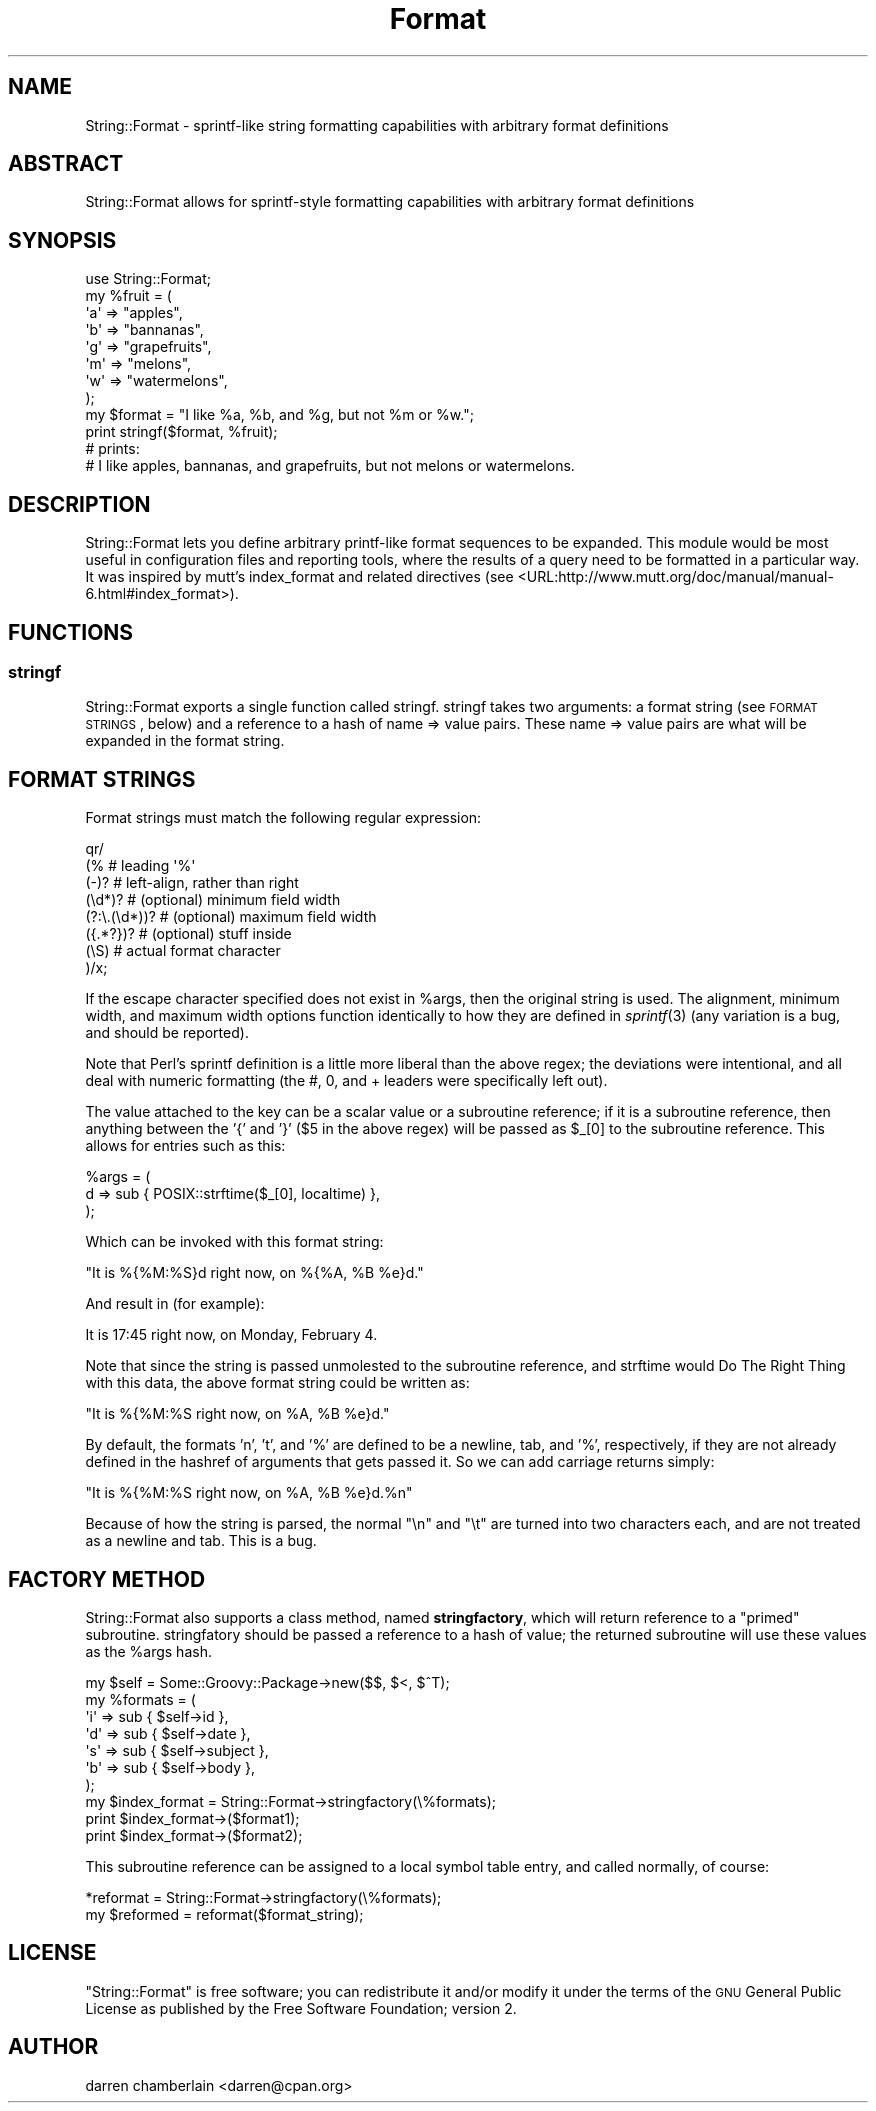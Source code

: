 .\" Automatically generated by Pod::Man 2.22 (Pod::Simple 3.13)
.\"
.\" Standard preamble:
.\" ========================================================================
.de Sp \" Vertical space (when we can't use .PP)
.if t .sp .5v
.if n .sp
..
.de Vb \" Begin verbatim text
.ft CW
.nf
.ne \\$1
..
.de Ve \" End verbatim text
.ft R
.fi
..
.\" Set up some character translations and predefined strings.  \*(-- will
.\" give an unbreakable dash, \*(PI will give pi, \*(L" will give a left
.\" double quote, and \*(R" will give a right double quote.  \*(C+ will
.\" give a nicer C++.  Capital omega is used to do unbreakable dashes and
.\" therefore won't be available.  \*(C` and \*(C' expand to `' in nroff,
.\" nothing in troff, for use with C<>.
.tr \(*W-
.ds C+ C\v'-.1v'\h'-1p'\s-2+\h'-1p'+\s0\v'.1v'\h'-1p'
.ie n \{\
.    ds -- \(*W-
.    ds PI pi
.    if (\n(.H=4u)&(1m=24u) .ds -- \(*W\h'-12u'\(*W\h'-12u'-\" diablo 10 pitch
.    if (\n(.H=4u)&(1m=20u) .ds -- \(*W\h'-12u'\(*W\h'-8u'-\"  diablo 12 pitch
.    ds L" ""
.    ds R" ""
.    ds C` ""
.    ds C' ""
'br\}
.el\{\
.    ds -- \|\(em\|
.    ds PI \(*p
.    ds L" ``
.    ds R" ''
'br\}
.\"
.\" Escape single quotes in literal strings from groff's Unicode transform.
.ie \n(.g .ds Aq \(aq
.el       .ds Aq '
.\"
.\" If the F register is turned on, we'll generate index entries on stderr for
.\" titles (.TH), headers (.SH), subsections (.SS), items (.Ip), and index
.\" entries marked with X<> in POD.  Of course, you'll have to process the
.\" output yourself in some meaningful fashion.
.ie \nF \{\
.    de IX
.    tm Index:\\$1\t\\n%\t"\\$2"
..
.    nr % 0
.    rr F
.\}
.el \{\
.    de IX
..
.\}
.\" ========================================================================
.\"
.IX Title "Format 3"
.TH Format 3 "2012-12-05" "perl v5.10.1" "User Contributed Perl Documentation"
.\" For nroff, turn off justification.  Always turn off hyphenation; it makes
.\" way too many mistakes in technical documents.
.if n .ad l
.nh
.SH "NAME"
String::Format \- sprintf\-like string formatting capabilities with
arbitrary format definitions
.SH "ABSTRACT"
.IX Header "ABSTRACT"
String::Format allows for sprintf-style formatting capabilities with
arbitrary format definitions
.SH "SYNOPSIS"
.IX Header "SYNOPSIS"
.Vb 1
\&  use String::Format;
\&
\&  my %fruit = (
\&        \*(Aqa\*(Aq => "apples",
\&        \*(Aqb\*(Aq => "bannanas",
\&        \*(Aqg\*(Aq => "grapefruits",
\&        \*(Aqm\*(Aq => "melons",
\&        \*(Aqw\*(Aq => "watermelons",
\&  );
\&
\&  my $format = "I like %a, %b, and %g, but not %m or %w.";
\&
\&  print stringf($format, %fruit);
\&  
\&  # prints:
\&  # I like apples, bannanas, and grapefruits, but not melons or watermelons.
.Ve
.SH "DESCRIPTION"
.IX Header "DESCRIPTION"
String::Format lets you define arbitrary printf-like format sequences
to be expanded.  This module would be most useful in configuration
files and reporting tools, where the results of a query need to be
formatted in a particular way.  It was inspired by mutt's index_format
and related directives (see <URL:http://www.mutt.org/doc/manual/manual\-6.html#index_format>).
.SH "FUNCTIONS"
.IX Header "FUNCTIONS"
.SS "stringf"
.IX Subsection "stringf"
String::Format exports a single function called stringf.  stringf
takes two arguments:  a format string (see \s-1FORMAT\s0 \s-1STRINGS\s0, below) and
a reference to a hash of name => value pairs.  These name => value
pairs are what will be expanded in the format string.
.SH "FORMAT STRINGS"
.IX Header "FORMAT STRINGS"
Format strings must match the following regular expression:
.PP
.Vb 8
\&  qr/
\&     (%             # leading \*(Aq%\*(Aq
\&      (\-)?          # left\-align, rather than right
\&      (\ed*)?        # (optional) minimum field width
\&      (?:\e.(\ed*))?  # (optional) maximum field width
\&      ({.*?})?      # (optional) stuff inside
\&      (\eS)          # actual format character
\&     )/x;
.Ve
.PP
If the escape character specified does not exist in \f(CW%args\fR, then the
original string is used.  The alignment, minimum width, and maximum
width options function identically to how they are defined in
\&\fIsprintf\fR\|(3) (any variation is a bug, and should be reported).
.PP
Note that Perl's sprintf definition is a little more liberal than the
above regex; the deviations were intentional, and all deal with
numeric formatting (the #, 0, and + leaders were specifically left
out).
.PP
The value attached to the key can be a scalar value or a subroutine
reference; if it is a subroutine reference, then anything between the
\&'{' and '}' ($5 in the above regex) will be passed as \f(CW$_\fR[0] to the
subroutine reference.  This allows for entries such as this:
.PP
.Vb 3
\&  %args = (
\&      d => sub { POSIX::strftime($_[0], localtime) }, 
\&  );
.Ve
.PP
Which can be invoked with this format string:
.PP
.Vb 1
\&  "It is %{%M:%S}d right now, on %{%A, %B %e}d."
.Ve
.PP
And result in (for example):
.PP
.Vb 1
\&  It is 17:45 right now, on Monday, February 4.
.Ve
.PP
Note that since the string is passed unmolested to the subroutine
reference, and strftime would Do The Right Thing with this data, the
above format string could be written as:
.PP
.Vb 1
\&  "It is %{%M:%S right now, on %A, %B %e}d."
.Ve
.PP
By default, the formats 'n', 't', and '%' are defined to be a newline,
tab, and '%', respectively, if they are not already defined in the
hashref of arguments that gets passed it.  So we can add carriage
returns simply:
.PP
.Vb 1
\&  "It is %{%M:%S right now, on %A, %B %e}d.%n"
.Ve
.PP
Because of how the string is parsed, the normal \*(L"\en\*(R" and \*(L"\et\*(R" are
turned into two characters each, and are not treated as a newline and
tab.  This is a bug.
.SH "FACTORY METHOD"
.IX Header "FACTORY METHOD"
String::Format also supports a class method, named \fBstringfactory\fR,
which will return reference to a \*(L"primed\*(R" subroutine.  stringfatory
should be passed a reference to a hash of value; the returned
subroutine will use these values as the \f(CW%args\fR hash.
.PP
.Vb 8
\&  my $self = Some::Groovy::Package\->new($$, $<, $^T);
\&  my %formats = (
\&        \*(Aqi\*(Aq => sub { $self\->id      },
\&        \*(Aqd\*(Aq => sub { $self\->date    },
\&        \*(Aqs\*(Aq => sub { $self\->subject },
\&        \*(Aqb\*(Aq => sub { $self\->body    },
\&  );
\&  my $index_format = String::Format\->stringfactory(\e%formats);
\&
\&  print $index_format\->($format1);
\&  print $index_format\->($format2);
.Ve
.PP
This subroutine reference can be assigned to a local symbol table
entry, and called normally, of course:
.PP
.Vb 1
\&  *reformat = String::Format\->stringfactory(\e%formats);
\&
\&  my $reformed = reformat($format_string);
.Ve
.SH "LICENSE"
.IX Header "LICENSE"
\&\f(CW\*(C`String::Format\*(C'\fR is free software; you can redistribute it and/or
modify it under the terms of the \s-1GNU\s0 General Public License as
published by the Free Software Foundation; version 2.
.SH "AUTHOR"
.IX Header "AUTHOR"
darren chamberlain <darren@cpan.org>
